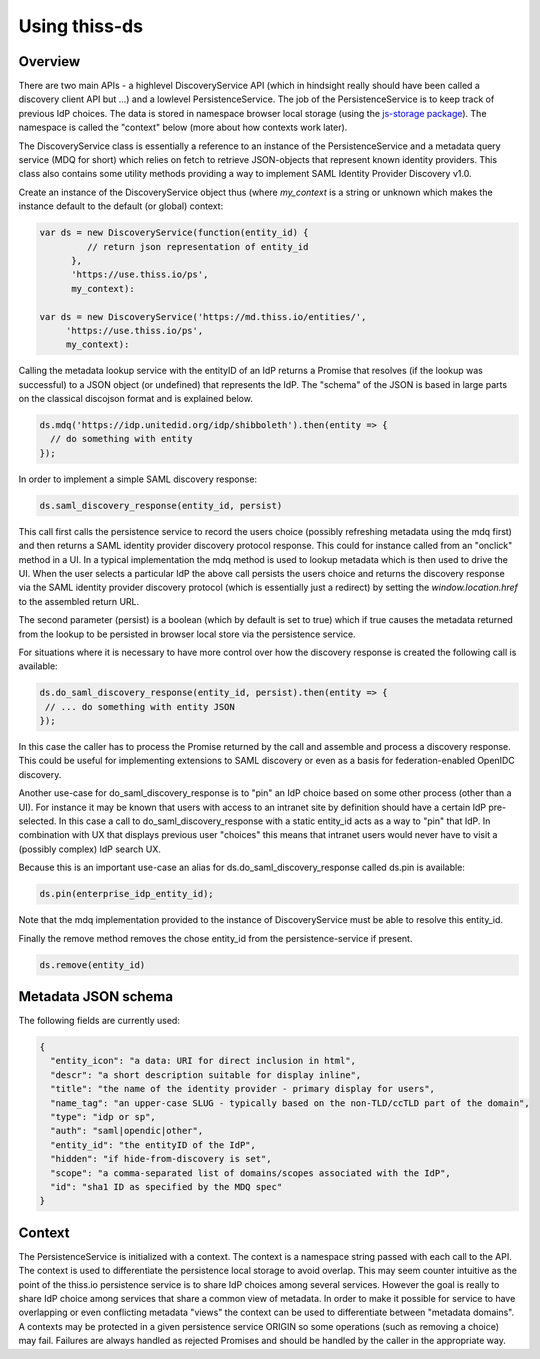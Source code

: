 Using thiss-ds
==============

Overview
--------

There are two main APIs - a highlevel DiscoveryService API (which in hindsight really should have been called a discovery client API but ...) and a lowlevel PersistenceService. The job of the PersistenceService is to keep track of previous IdP choices. The data is stored in namespace browser local storage (using the `js-storage package <https://www.npmjs.com/package/js-storage>`_). The namespace is called the "context" below (more about how contexts work later).

The DiscoveryService class is essentially a reference to an instance of the PersistenceService and a metadata query service (MDQ for short) which relies on fetch to retrieve JSON-objects that represent known identity providers. This class also contains some utility methods providing a way to implement SAML Identity Provider Discovery v1.0.

Create an instance of the DiscoveryService object thus (where `my_context` is a string or unknown which makes the instance default to the default (or global) context:

.. code-block:: js

  var ds = new DiscoveryService(function(entity_id) { 
           // return json representation of entity_id
        }, 
        'https://use.thiss.io/ps', 
        my_context):

  var ds = new DiscoveryService('https://md.thiss.io/entities/', 
       'https://use.thiss.io/ps', 
       my_context):

Calling the metadata lookup service with the entityID of an IdP returns a Promise that resolves (if the lookup was successful) to a JSON object (or undefined) that represents the IdP. The "schema" of the JSON is based in large parts on the classical discojson format and is explained below.

.. code-block:: js

  ds.mdq('https://idp.unitedid.org/idp/shibboleth').then(entity => {
    // do something with entity
  });

In order to implement a simple SAML discovery response:

.. code-block:: js

  ds.saml_discovery_response(entity_id, persist)


This call first calls the persistence service to record the users choice (possibly refreshing metadata using the mdq first) and then returns a SAML identity provider discovery protocol response. This could for instance called from an "onclick" method in a UI. In a typical implementation the mdq method is used to lookup metadata which is then used to drive the UI. When the user selects a particular IdP the above call persists the users choice and returns the discovery response via the SAML identity provider discovery protocol (which is essentially just a redirect) by setting the `window.location.href` to the assembled return URL.

The second parameter (persist) is a boolean (which by default is set to true) which if true causes the metadata returned from the lookup to be persisted in browser local store via the persistence service.

For situations where it is necessary to have more control over how the discovery response is created the following call is available:

.. code-block:: js
 
  ds.do_saml_discovery_response(entity_id, persist).then(entity => {
   // ... do something with entity JSON
  });

In this case the caller has to process the Promise returned by the call and assemble and process a discovery response. This could be useful for implementing extensions to SAML discovery or even as a basis for federation-enabled OpenIDC discovery.

Another use-case for do_saml_discovery_response is to "pin" an IdP choice based on some other process (other than a UI). For instance it may be known that users with access to an intranet site by definition should have a certain IdP pre-selected. In this case a call to do_saml_discovery_response with a static entity_id acts as a way to "pin" that IdP. In combination with UX that displays previous user "choices" this means that intranet users would never have to visit a (possibly complex) IdP search UX.

Because this is an important use-case an alias for ds.do_saml_discovery_response called ds.pin is available:

.. code-block:: js

  ds.pin(enterprise_idp_entity_id);

Note that the mdq implementation provided to the instance of DiscoveryService must be able to resolve this entity_id.

Finally the remove method removes the chose entity_id from the persistence-service if present.

.. code-block:: js

  ds.remove(entity_id)

Metadata JSON schema
--------------------

The following fields are currently used:

.. code-block:: json

  {
    "entity_icon": "a data: URI for direct inclusion in html",
    "descr": "a short description suitable for display inline",
    "title": "the name of the identity provider - primary display for users",
    "name_tag": "an upper-case SLUG - typically based on the non-TLD/ccTLD part of the domain",
    "type": "idp or sp",
    "auth": "saml|opendic|other",
    "entity_id": "the entityID of the IdP",
    "hidden": "if hide-from-discovery is set",
    "scope": "a comma-separated list of domains/scopes associated with the IdP",
    "id": "sha1 ID as specified by the MDQ spec"
  }

Context
-------

The PersistenceService is initialized with a context. The context is a namespace string passed with each call to the API. The context is used to differentiate the persistence local storage to avoid overlap. This may seem counter intuitive as the point of the thiss.io persistence service is to share IdP choices among several services. However the goal is really to share IdP choice among services that share a common view of metadata. In order to make it possible for service to have overlapping or even conflicting metadata "views" the context can be used to differentiate between "metadata domains". A contexts may be protected in a given persistence service ORIGIN so some operations (such as removing a choice) may fail. Failures are always handled as rejected Promises and should be handled by the caller in the appropriate way.
